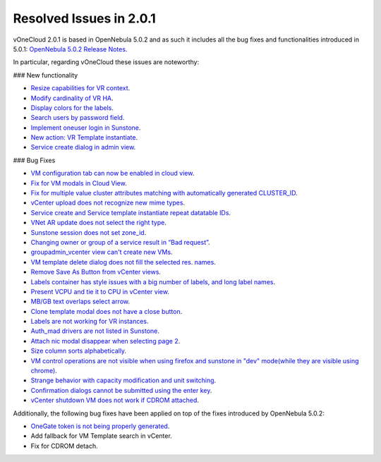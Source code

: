 Resolved Issues in 2.0.1
--------------------------------------------------------------------------------

vOneCloud 2.0.1 is based in OpenNebula 5.0.2 and as such it includes all the bug fixes and functionalities introduced in 5.0.1: `OpenNebula 5.0.2 Release Notes <http://docs.opennebula.org/5.0/intro_release_notes/release_notes/index.html>`__.

In particular, regarding vOneCloud these issues are noteworthy:

### New functionality

- `Resize capabilities for VR context <http://dev.opennebula.org/issues/4621>`__.
- `Modify cardinality of VR HA <http://dev.opennebula.org/issues/4597>`__.
- `Display colors for the labels <http://dev.opennebula.org/issues/4657>`__.
- `Search users by password field <http://dev.opennebula.org/issues/4614>`__.
- `Implement oneuser login in Sunstone <http://dev.opennebula.org/issues/4604>`__.
- `New action: VR Template instantiate <http://dev.opennebula.org/issues/4530>`__.
- `Service create dialog in admin view <http://dev.opennebula.org/issues/4348>`__.

### Bug Fixes

- `VM configuration tab can now be enabled in cloud view <http://dev.opennebula.org/issues/4626>`__.
- `Fix for VM modals in Cloud View <http://dev.opennebula.org/issues/4615>`__.
- `Fix for multiple value cluster attributes matching with automatically generated CLUSTER_ID <http://dev.opennebula.org/issues/4637>`__.
- `vCenter upload does not recognize new mime types <http://dev.opennebula.org/issues/4601>`__.
- `Service create and Service template instantiate repeat datatable IDs <http://dev.opennebula.org/issues/4664>`__.
- `VNet AR update does not select the right type <http://dev.opennebula.org/issues/4661>`__.
- `Sunstone session does not set zone_id <http://dev.opennebula.org/issues/4655>`__.
- `Changing owner or group of a service result in “Bad request” <http://dev.opennebula.org/issues/4653>`__.
- `groupadmin_vcenter view can't create new VMs <http://dev.opennebula.org/issues/4650>`__.
- `VM template delete dialog does not fill the selected res. names <http://dev.opennebula.org/issues/4646>`__.
- `Remove Save As Button from vCenter views <http://dev.opennebula.org/issues/4645>`__.
- `Labels container has style issues with a big number of labels, and long label names <http://dev.opennebula.org/issues/4641>`__.
- `Present VCPU and tie it to CPU in vCenter view  <http://dev.opennebula.org/issues/4638>`__.
- `MB/GB text overlaps select arrow  <http://dev.opennebula.org/issues/4629>`__.
- `Clone template modal does not have a close button  <http://dev.opennebula.org/issues/4625>`__.
- `Labels are not working for VR instances  <http://dev.opennebula.org/issues/4619>`__.
- `Auth_mad drivers are not listed in Sunstone <http://dev.opennebula.org/issues/4612>`__.
- `Attach nic modal disappear when selecting page 2 <http://dev.opennebula.org/issues/4606>`__.
- `Size column sorts alphabetically  <http://dev.opennebula.org/issues/4605>`__.
- `VM control operations are not visible when using firefox and sunstone in "dev" mode(while they are visible using chrome) <http://dev.opennebula.org/issues/4598>`__.
- `Strange behavior with capacity modification and unit switching <http://dev.opennebula.org/issues/4591>`__.
- `Confirmation dialogs cannot be submitted using the enter key <http://dev.opennebula.org/issues/3385>`__.
- `vCenter shutdown VM does not work if CDROM attached <http://dev.opennebula.org/issues/4608>`__.

Additionally, the following bug fixes have been applied on top of the fixes introduced by OpenNebula 5.0.2:

- `OneGate token is not being properly generated <http://dev.opennebula.org/issues/4696>`__.
- Add fallback for VM Template search in vCenter.
- Fix for CDROM detach.
